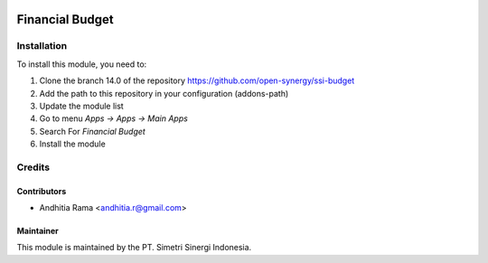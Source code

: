 .. image:: https://img.shields.io/badge/licence-AGPL--3-blue.svg
   :target: http://www.gnu.org/licenses/agpl-3.0-standalone.html
   :alt: License: AGPL-3

================
Financial Budget
================



Installation
============

To install this module, you need to:

1.  Clone the branch 14.0 of the repository https://github.com/open-synergy/ssi-budget
2.  Add the path to this repository in your configuration (addons-path)
3.  Update the module list
4.  Go to menu *Apps -> Apps -> Main Apps*
5.  Search For *Financial Budget*
6.  Install the module

Credits
=======

Contributors
------------

* Andhitia Rama <andhitia.r@gmail.com>


Maintainer
----------

.. image:: https://simetri-sinergi.id/logo.png
   :alt: PT. Simetri Sinergi Indonesia
   :target: https://simetri-sinergi.id

This module is maintained by the PT. Simetri Sinergi Indonesia.
